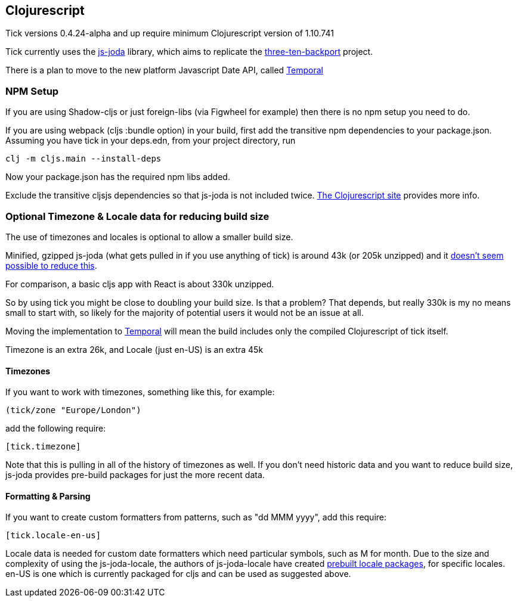 == Clojurescript

Tick versions 0.4.24-alpha and up require minimum Clojurescript version of 1.10.741

Tick currently uses the https://js-joda.github.io/js-joda/[js-joda] library, which aims to replicate the http://www.threeten.org/threetenbp/[three-ten-backport]
project.

There is a plan to move to the new platform Javascript Date API, called https://github.com/tc39/proposal-temporal[Temporal]

=== NPM Setup

If you are using Shadow-cljs or just foreign-libs (via Figwheel for example) then there is 
no npm setup you need to do.

If you are using webpack (cljs :bundle option) in your build, first add the transitive npm dependencies to your package.json. 
Assuming you have tick in your deps.edn, from your project directory, run 

----
clj -m cljs.main --install-deps
----

Now your package.json has the required npm libs added. 

Exclude the transitive cljsjs dependencies so that js-joda is not included twice. 
https://clojurescript.org/reference/dependencies#cljsjs[The Clojurescript site] provides more info.

=== Optional Timezone & Locale data for reducing build size

The use of timezones and locales is optional to allow a smaller build size. 

Minified, gzipped js-joda (what gets pulled in if you use anything of tick) is around 43k (or 205k unzipped) and it https://clojureverse.org/t/cljc-java-time-will-drop-all-npm-foreign-lib-dependencies/6208/5?u=henry_w[doesn't seem possible to reduce this].

For comparison, a basic cljs app with React is about 330k unzipped. 

So by using tick you might be close to doubling your build size. Is that a problem? That depends, but really 
330k is my no means small to start with, so likely for the majority of potential users it would
not be an issue at all.
  
Moving the implementation to https://github.com/tc39/proposal-temporal[Temporal] will mean the 
build includes only the compiled Clojurescript of tick itself.

Timezone is an extra 26k, and Locale (just en-US) is an extra 45k

==== Timezones 

If you want to work with timezones, something like this, for example:
                     
----
(tick/zone "Europe/London")
----

add the following require:

----
[tick.timezone]
----

Note that this is pulling in all of the history of timezones as well. If you don't need historic data and you 
want to reduce build size, js-joda provides pre-build packages for just the more recent data.

==== Formatting & Parsing

If you want to create custom formatters from patterns, such as "dd MMM yyyy", add this require:

----
[tick.locale-en-us]
----

Locale data is needed for custom date formatters which need particular symbols, such as M for month. 
Due to the size and complexity of using the js-joda-locale, the authors of js-joda-locale have created
https://github.com/js-joda/js-joda-locale#use-prebuilt-locale-packages[prebuilt locale packages], for specific 
locales. en-US is one which is currently packaged for cljs and can be used as suggested above.
